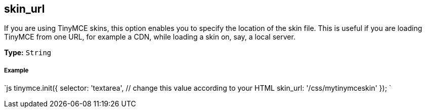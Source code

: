== skin_url

If you are using TinyMCE skins, this option enables you to specify the location of the skin file. This is useful if you are loading TinyMCE from one URL, for example a CDN, while loading a skin on, say, a local server.

*Type:* `String`

===== Example

`js
tinymce.init({
  selector: 'textarea',  // change this value according to your HTML
  skin_url: '/css/mytinymceskin'
});
`

